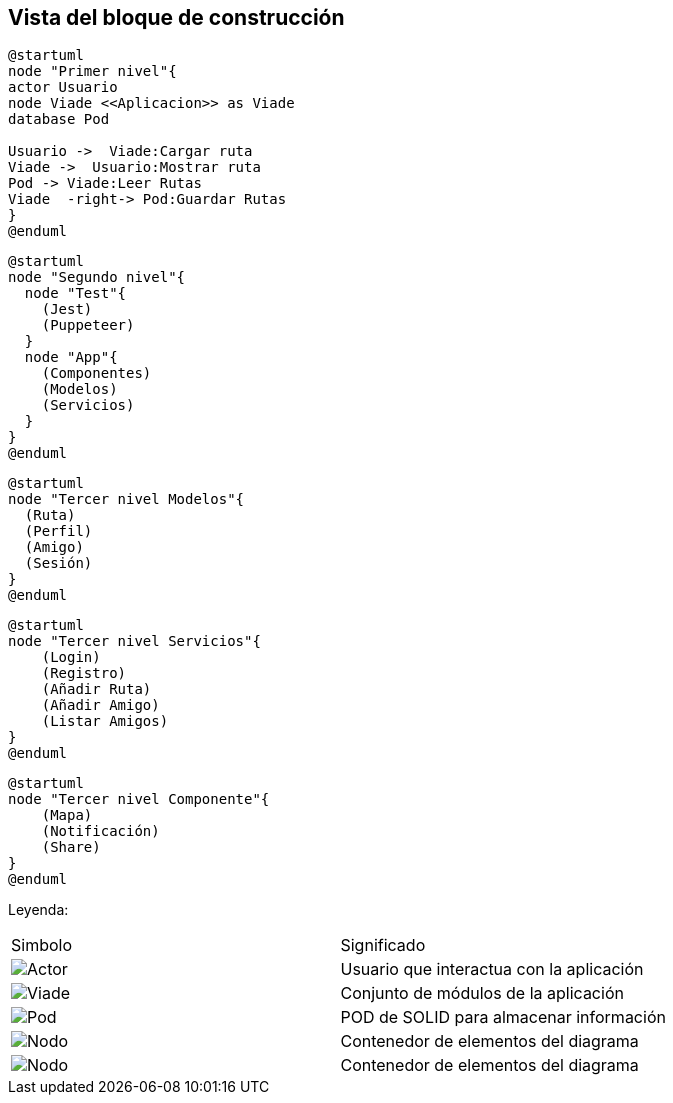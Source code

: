 [[section-building-block-view]]


== Vista del bloque de construcción


[plantuml,Primer nivel,png]

----
@startuml
node "Primer nivel"{
actor Usuario
node Viade <<Aplicacion>> as Viade
database Pod

Usuario ->  Viade:Cargar ruta
Viade ->  Usuario:Mostrar ruta
Pod -> Viade:Leer Rutas
Viade  -right-> Pod:Guardar Rutas
}
@enduml
----


[plantuml,Segundo nivel,png]
----
@startuml
node "Segundo nivel"{
  node "Test"{
    (Jest)
    (Puppeteer)
  }
  node "App"{
    (Componentes)
    (Modelos)
    (Servicios)
  }
}
@enduml
----


[plantuml,Tercer nivel Modelos,png]
----
@startuml
node "Tercer nivel Modelos"{
  (Ruta)
  (Perfil)
  (Amigo)
  (Sesión)
}
@enduml
----


[plantuml,Tercer nivel servicios,png]
----
@startuml
node "Tercer nivel Servicios"{
    (Login)
    (Registro)
    (Añadir Ruta)
    (Añadir Amigo)
    (Listar Amigos)
}
@enduml
----


[plantuml,Tercer nivel componente,png]
----
@startuml
node "Tercer nivel Componente"{
    (Mapa)
    (Notificación)
    (Share)
}
@enduml

----

Leyenda:
|===

|Simbolo|Significado
|image:leyenda_actor_small.png["Actor",float="left",align="center", scaleheight=20px]|Usuario que interactua con la aplicación
|image:leyenda_viade_small.png["Viade",float="left",align="center", scaleheight=20px]|Conjunto de módulos de la aplicación
|image:leyenda_pod_small.png["Pod",float="left",align="center", scaleheight=20px]|POD de SOLID para almacenar información
|image:leyenda_node_small.png["Nodo",float="left",align="center", scaleheight=20px]|Contenedor de elementos del diagrama
|image:leyenda_node_small.png["Nodo",float="left",align="center", scaleheight=20px]|Contenedor de elementos del diagrama

|===

